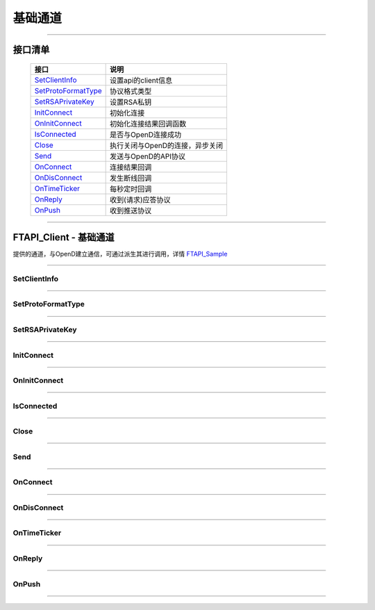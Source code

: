 基础通道
========

 .. _SetClientInfo: api_base.html#id3
 .. _SetProtoFormatType: api_base.html#id4
 .. _SetRSAPrivateKey: api_base.html#id5
 .. _InitConnect: api_base.html#id6
 .. _OnInitConnect: api_base.html#id7
 .. _IsConnected: api_base.html#id8
 .. _Close: api_base.html#id9
 .. _Send: api_base.html#id10
 .. _OnConnect: api_base.html#id11
 .. _OnDisConnect: api_base.html#id12
 .. _OnTimeTicker: api_base.html#id13
 .. _OnReply: api_base.html#id14
 .. _OnPush: api_base.html#id15

 .. _FTAPI_Sample: api_sample.html#ftapi-sample

------------------------------------



接口清单
------------------

 ====================      ==================================
 接口                       说明
 ====================      ==================================
 SetClientInfo_            设置api的client信息
 SetProtoFormatType_       协议格式类型
 SetRSAPrivateKey_         设置RSA私钥
 InitConnect_              初始化连接
 OnInitConnect_            初始化连接结果回调函数
 IsConnected_              是否与OpenD连接成功
 Close_                    执行关闭与OpenD的连接，异步关闭
 Send_                     发送与OpenD的API协议
 OnConnect_                连接结果回调
 OnDisConnect_             发生断线回调
 OnTimeTicker_             每秒定时回调
 OnReply_                  收到(请求)应答协议
 OnPush_                   收到推送协议
 ====================      ==================================

------------------

FTAPI_Client - 基础通道
-----------------------------------

..  cpp:class:: FTAPI_Client : public FTAPI_ConnectSink

提供的通道，与OpenD建立通信，可通过派生其进行调用，详情 FTAPI_Sample_

------------------------------------

SetClientInfo
~~~~~~~~~~~~~~~~~~~~~~

..  cpp:function:: void SetClientInfo(const char* strClientID, i32_t nClientVer)

  设置调用api的client信息，非必调接口

  :param strClientID: const char*, client的标识
  :param nClientVer: i32_t, client的版本号
  :return: void
	
--------------------------------------------

SetProtoFormatType
~~~~~~~~~~~~~~~~~~~~~~

..  cpp:function:: void SetProtoFormatType(u8_t nProtoFmtType)

  协议格式类型，0代表Protobuf格式， 1代表Json格式，默认协议格式为Protobuf，非必调接口

  :param nProtoFmtType: u8_t, 协议格式类型
  :return: void

--------------------------------------------

SetRSAPrivateKey
~~~~~~~~~~~~~~~~~~~~~~

..  cpp:function:: void SetRSAPrivateKey(const char* strRSAPrivateKey)

  设置RSA私钥文件，要求1024位， 格式为PKCS#1，网关客户端和api需配置相同的RSA私钥文件，在连接初始化成功后，网关会下发随机生成的AES加密密钥

  :param strRSAPrivateKey:  const char*, RSA私钥
  :return: void

--------------------------------------------

InitConnect
~~~~~~~~~~~~~~~~~~~~~~

..  cpp:function:: virtual bool InitConnect(const char* strAddr, u16_t nPort)

  初始化连接，包含了创建连接和发送InitConnect协议等， 打通信道，可正常首发业务协议包，结果通过OnInitConnect异步回调，可继承重载加自己的逻辑，但需保证包含基类的所有处理逻辑

  :param strAddr:  const char*, OpenD服务的IP地址
  :param nPort:  u16_t, OpenD服务的端口号
  :return: bool 是否启动了执行，不代表连接结果，结果通过OnInitConnect回调

--------------------------------------------

OnInitConnect
~~~~~~~~~~~~~~~~~~~~~~

..  cpp:function:: virtual void OnInitConnect(bool bSucceed, const char* strDesc)

  初始化连接结果回调函数，在回调函数中响应处理，可继承重载加自己的逻辑，但需保证包含基类的所有处理逻辑

  :param bSucceed:  bool， 是否成功
  :param strDesc:  const char*，结果描述
  :return: void

--------------------------------------------

IsConnected
~~~~~~~~~~~~~~~~~~~~~~

..  cpp:function:: bool IsConnected()

  是否与OpenD连接成功

  :return: bool 是否连接成功

--------------------------------------------

Close
~~~~~~~~~~~~~~~~~~~~~~

..  cpp:function:: bool Close()

  执行关闭与OpenD的连接，异步关闭

  :return: bool 是否启动了执行

--------------------------------------------

Send
~~~~~~~~~~~~~~~~~~~~~~

..  cpp:function:: u32_t Send(u32_t nProtoID, u8_t nProtoVer, const i8_t* pProtoData, i32_t nDataLen)

  发送与OpenD的API协议，通过返回值判断是否发送成功，返回0发送失败，返回非0发送成功，且返回值是发送此协议包产生的的唯一序列号

  :param nProtoID:  u32_t， 协议号
  :param nProtoVer:  u8_t，协议版本
  :param pProtoData:  const i8_t*， 协议数据起地址
  :param nDataLen:  i32_t，协议数据长度
  :return: u32_t 0为失败，非0为包序列号

--------------------------------------------

OnConnect
~~~~~~~~~~~~~~~~~~~~~~

..  cpp:function:: virtual void OnConnect(u32_t nConnectID, i64_t nErrCode)

  连接结果(成功或失败)回调，错误码为0代表连接成功，其他为失败

  :param nConnectID:  u32_t， 连接ID
  :param nErrCode:  i64_t，错误码，可通过OMTcpGetErrDesc得到具体错误描述
  :return: void

--------------------------------------------

OnDisConnect
~~~~~~~~~~~~~~~~~~~~~~

..  cpp:function:: virtual void OnDisConnect(u32_t nConnectID, i64_t nErrCode, OMTcpDisConnectType enDisConnType)

  发生断线回调

  :param nConnectID:  u32_t， 连接ID
  :param nErrCode:  i64_t，错误码，可通过OMTcpGetErrDesc得到具体错误描述
  :param enDisConnType:  OMTcpDisConnectType，断线类型
  :return: void

--------------------------------------------

OnTimeTicker
~~~~~~~~~~~~~~~~~~~~~~

..  cpp:function:: virtual void OnTimeTicker(u32_t nConnectID)

  每秒定时回调，供上层使用者当秒级定时器使用，处理如超时判断等

  :param nConnectID:  u32_t， 连接ID
  :return: void

--------------------------------------------

OnReply
~~~~~~~~~~~~~~~~~~~~~~

..  cpp:function:: virtual void OnReply(u32_t nConnectID, FTAPI_ReqReplyType enReqReplyType, const FTAPI_ProtoHeader& protoHeader, const i8_t* pProtoData, i32_t nDataLen)

  收到(请求)应答协议

  :param nConnectID:  u32_t， 连接ID
  :param enReqReplyType:  FTAPI_ReqReplyType，应答类型
  :param protoHeader:  const FTAPI_ProtoHeader&，协议头
  :param pProtoData:  const i8_t*， 协议数据起地址
  :param nDataLen:  i32_t，协议数据长度
  :return: void

--------------------------------------------

OnPush
~~~~~~~~~~~~~~~~~~~~~~

..  cpp:function:: virtual void OnPush(u32_t nConnectID, const FTAPI_ProtoHeader& protoHeader, const i8_t* pProtoData, i32_t nDataLen)

  收到推送协议

  :param nConnectID:  u32_t， 连接ID
  :param protoHeader:  const FTAPI_ProtoHeader&，协议头
  :param pProtoData:  const i8_t*， 协议数据起地址
  :param nDataLen:  i32_t，协议数据长度
  :return: void

--------------------------------------------
